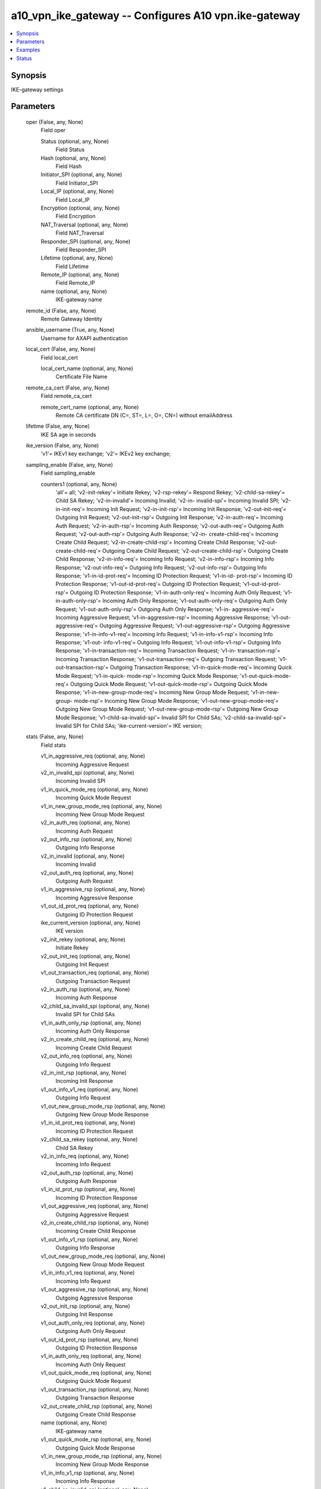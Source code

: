 .. _a10_vpn_ike_gateway_module:


a10_vpn_ike_gateway -- Configures A10 vpn.ike-gateway
=====================================================

.. contents::
   :local:
   :depth: 1


Synopsis
--------

IKE-gateway settings






Parameters
----------

  oper (False, any, None)
    Field oper


    Status (optional, any, None)
      Field Status


    Hash (optional, any, None)
      Field Hash


    Initiator_SPI (optional, any, None)
      Field Initiator_SPI


    Local_IP (optional, any, None)
      Field Local_IP


    Encryption (optional, any, None)
      Field Encryption


    NAT_Traversal (optional, any, None)
      Field NAT_Traversal


    Responder_SPI (optional, any, None)
      Field Responder_SPI


    Lifetime (optional, any, None)
      Field Lifetime


    Remote_IP (optional, any, None)
      Field Remote_IP


    name (optional, any, None)
      IKE-gateway name



  remote_id (False, any, None)
    Remote Gateway Identity


  ansible_username (True, any, None)
    Username for AXAPI authentication


  local_cert (False, any, None)
    Field local_cert


    local_cert_name (optional, any, None)
      Certificate File Name



  remote_ca_cert (False, any, None)
    Field remote_ca_cert


    remote_cert_name (optional, any, None)
      Remote CA certificate DN (C=, ST=, L=, O=, CN=) without emailAddress



  lifetime (False, any, None)
    IKE SA age in seconds


  ike_version (False, any, None)
    'v1'= IKEv1 key exchange; 'v2'= IKEv2 key exchange;


  sampling_enable (False, any, None)
    Field sampling_enable


    counters1 (optional, any, None)
      'all'= all; 'v2-init-rekey'= Initiate Rekey; 'v2-rsp-rekey'= Respond Rekey; 'v2-child-sa-rekey'= Child SA Rekey; 'v2-in-invalid'= Incoming Invalid; 'v2-in- invalid-spi'= Incoming Invalid SPI; 'v2-in-init-req'= Incoming Init Request; 'v2-in-init-rsp'= Incoming Init Response; 'v2-out-init-req'= Outgoing Init Request; 'v2-out-init-rsp'= Outgoing Init Response; 'v2-in-auth-req'= Incoming Auth Request; 'v2-in-auth-rsp'= Incoming Auth Response; 'v2-out-auth-req'= Outgoing Auth Request; 'v2-out-auth-rsp'= Outgoing Auth Response; 'v2-in- create-child-req'= Incoming Create Child Request; 'v2-in-create-child-rsp'= Incoming Create Child Response; 'v2-out-create-child-req'= Outgoing Create Child Request; 'v2-out-create-child-rsp'= Outgoing Create Child Response; 'v2-in-info-req'= Incoming Info Request; 'v2-in-info-rsp'= Incoming Info Response; 'v2-out-info-req'= Outgoing Info Request; 'v2-out-info-rsp'= Outgoing Info Response; 'v1-in-id-prot-req'= Incoming ID Protection Request; 'v1-in-id- prot-rsp'= Incoming ID Protection Response; 'v1-out-id-prot-req'= Outgoing ID Protection Request; 'v1-out-id-prot-rsp'= Outgoing ID Protection Response; 'v1-in-auth-only-req'= Incoming Auth Only Request; 'v1-in-auth-only-rsp'= Incoming Auth Only Response; 'v1-out-auth-only-req'= Outgoing Auth Only Request; 'v1-out-auth-only-rsp'= Outgoing Auth Only Response; 'v1-in- aggressive-req'= Incoming Aggressive Request; 'v1-in-aggressive-rsp'= Incoming Aggressive Response; 'v1-out-aggressive-req'= Outgoing Aggressive Request; 'v1-out-aggressive-rsp'= Outgoing Aggressive Response; 'v1-in-info-v1-req'= Incoming Info Request; 'v1-in-info-v1-rsp'= Incoming Info Response; 'v1-out- info-v1-req'= Outgoing Info Request; 'v1-out-info-v1-rsp'= Outgoing Info Response; 'v1-in-transaction-req'= Incoming Transaction Request; 'v1-in- transaction-rsp'= Incoming Transaction Response; 'v1-out-transaction-req'= Outgoing Transaction Request; 'v1-out-transaction-rsp'= Outgoing Transaction Response; 'v1-in-quick-mode-req'= Incoming Quick Mode Request; 'v1-in-quick- mode-rsp'= Incoming Quick Mode Response; 'v1-out-quick-mode-req'= Outgoing Quick Mode Request; 'v1-out-quick-mode-rsp'= Outgoing Quick Mode Response; 'v1-in-new-group-mode-req'= Incoming New Group Mode Request; 'v1-in-new-group- mode-rsp'= Incoming New Group Mode Response; 'v1-out-new-group-mode-req'= Outgoing New Group Mode Request; 'v1-out-new-group-mode-rsp'= Outgoing New Group Mode Response; 'v1-child-sa-invalid-spi'= Invalid SPI for Child SAs; 'v2-child-sa-invalid-spi'= Invalid SPI for Child SAs; 'ike-current-version'= IKE version;



  stats (False, any, None)
    Field stats


    v1_in_aggressive_req (optional, any, None)
      Incoming Aggressive Request


    v2_in_invalid_spi (optional, any, None)
      Incoming Invalid SPI


    v1_in_quick_mode_req (optional, any, None)
      Incoming Quick Mode Request


    v1_in_new_group_mode_req (optional, any, None)
      Incoming New Group Mode Request


    v2_in_auth_req (optional, any, None)
      Incoming Auth Request


    v2_out_info_rsp (optional, any, None)
      Outgoing Info Response


    v2_in_invalid (optional, any, None)
      Incoming Invalid


    v2_out_auth_req (optional, any, None)
      Outgoing Auth Request


    v1_in_aggressive_rsp (optional, any, None)
      Incoming Aggressive Response


    v1_out_id_prot_req (optional, any, None)
      Outgoing ID Protection Request


    ike_current_version (optional, any, None)
      IKE version


    v2_init_rekey (optional, any, None)
      Initiate Rekey


    v2_out_init_req (optional, any, None)
      Outgoing Init Request


    v1_out_transaction_req (optional, any, None)
      Outgoing Transaction Request


    v2_in_auth_rsp (optional, any, None)
      Incoming Auth Response


    v2_child_sa_invalid_spi (optional, any, None)
      Invalid SPI for Child SAs


    v1_in_auth_only_rsp (optional, any, None)
      Incoming Auth Only Response


    v2_in_create_child_req (optional, any, None)
      Incoming Create Child Request


    v2_out_info_req (optional, any, None)
      Outgoing Info Request


    v2_in_init_rsp (optional, any, None)
      Incoming Init Response


    v1_out_info_v1_req (optional, any, None)
      Outgoing Info Request


    v1_out_new_group_mode_rsp (optional, any, None)
      Outgoing New Group Mode Response


    v1_in_id_prot_req (optional, any, None)
      Incoming ID Protection Request


    v2_child_sa_rekey (optional, any, None)
      Child SA Rekey


    v2_in_info_req (optional, any, None)
      Incoming Info Request


    v2_out_auth_rsp (optional, any, None)
      Outgoing Auth Response


    v1_in_id_prot_rsp (optional, any, None)
      Incoming ID Protection Response


    v1_out_aggressive_req (optional, any, None)
      Outgoing Aggressive Request


    v2_in_create_child_rsp (optional, any, None)
      Incoming Create Child Response


    v1_out_info_v1_rsp (optional, any, None)
      Outgoing Info Response


    v1_out_new_group_mode_req (optional, any, None)
      Outgoing New Group Mode Request


    v1_in_info_v1_req (optional, any, None)
      Incoming Info Request


    v1_out_aggressive_rsp (optional, any, None)
      Outgoing Aggressive Response


    v2_out_init_rsp (optional, any, None)
      Outgoing Init Response


    v1_out_auth_only_req (optional, any, None)
      Outgoing Auth Only Request


    v1_out_id_prot_rsp (optional, any, None)
      Outgoing ID Protection Response


    v1_in_auth_only_req (optional, any, None)
      Incoming Auth Only Request


    v1_out_quick_mode_req (optional, any, None)
      Outgoing Quick Mode Request


    v1_out_transaction_rsp (optional, any, None)
      Outgoing Transaction Response


    v2_out_create_child_rsp (optional, any, None)
      Outgoing Create Child Response


    name (optional, any, None)
      IKE-gateway name


    v1_out_quick_mode_rsp (optional, any, None)
      Outgoing Quick Mode Response


    v1_in_new_group_mode_rsp (optional, any, None)
      Incoming New Group Mode Response


    v1_in_info_v1_rsp (optional, any, None)
      Incoming Info Response


    v1_child_sa_invalid_spi (optional, any, None)
      Invalid SPI for Child SAs


    v2_out_create_child_req (optional, any, None)
      Outgoing Create Child Request


    v1_in_transaction_rsp (optional, any, None)
      Incoming Transaction Response


    v2_in_info_rsp (optional, any, None)
      Incoming Info Response


    v1_out_auth_only_rsp (optional, any, None)
      Outgoing Auth Only Response


    v1_in_transaction_req (optional, any, None)
      Incoming Transaction Request


    v2_in_init_req (optional, any, None)
      Incoming Init Request


    v1_in_quick_mode_rsp (optional, any, None)
      Incoming Quick Mode Response


    v2_rsp_rekey (optional, any, None)
      Respond Rekey



  uuid (False, any, None)
    uuid of the object


  dh_group (False, any, None)
    '1'= Diffie-Hellman group 1 - 768-bit(Default); '2'= Diffie-Hellman group 2 - 1024-bit; '5'= Diffie-Hellman group 5 - 1536-bit; '14'= Diffie-Hellman group 14 - 2048-bit; '15'= Diffie-Hellman group 15 - 3072-bit; '16'= Diffie-Hellman group 16 - 4096-bit; '18'= Diffie-Hellman group 18 - 8192-bit; '19'= Diffie- Hellman group 19 - 256-bit Elliptic Curve; '20'= Diffie-Hellman group 20 - 384-bit Elliptic Curve;


  vrid (False, any, None)
    Field vrid


    vrid_num (optional, any, None)
      Specify ha VRRP-A vrid



  auth_method (False, any, None)
    'preshare-key'= Authenticate the remote gateway using a pre-shared key (Default); 'rsa-signature'= Authenticate the remote gateway using an RSA certificate; 'ecdsa-signature'= Authenticate the remote gateway using an ECDSA certificate;


  state (True, any, None)
    State of the object to be created.


  local_id (False, any, None)
    Local Gateway Identity


  local_address (False, any, None)
    Field local_address


    local_ipv6 (optional, any, None)
      Ipv6 address


    local_ip (optional, any, None)
      Ipv4 address



  nat_traversal (False, any, None)
    Field nat_traversal


  remote_address (False, any, None)
    Field remote_address


    remote_ipv6 (optional, any, None)
      Ipv6 address


    dns (optional, any, None)
      Remote IP based on Domain name


    remote_ip (optional, any, None)
      Ipv4 address



  enc_cfg (False, any, None)
    Field enc_cfg


    priority (optional, any, None)
      Prioritizes (1-10) security protocol, least value has highest priority


    encryption (optional, any, None)
      'des'= Data Encryption Standard algorithm; '3des'= Triple Data Encryption Standard algorithm; 'aes-128'= Advanced Encryption Standard algorithm CBC Mode(key size= 128 bits); 'aes-192'= Advanced Encryption Standard algorithm CBC Mode(key size= 192 bits); 'aes-256'= Advanced Encryption Standard algorithm CBC Mode(key size= 256 bits); 'aes-gcm-128'= Advanced Encryption Standard algorithm Galois/Counter Mode(key size= 128 bits, ICV size= 16 bytes), only for IKEv2; 'aes-gcm-192'= Advanced Encryption Standard algorithm Galois/Counter Mode(key size= 192 bits, ICV size= 16 bytes), only for IKEv2; 'aes-gcm-256'= Advanced Encryption Standard algorithm Galois/Counter Mode(key size= 256 bits, ICV size= 16 bytes), only for IKEv2; 'null'= No encryption algorithm, only for IKEv2;


    gcm_priority (optional, any, None)
      Prioritizes (1-10) security protocol, least value has highest priority


    prf (optional, any, None)
      'md5'= MD5 Dessage-Digest Algorithm; 'sha1'= Secure Hash Algorithm 1; 'sha256'= Secure Hash Algorithm 256; 'sha384'= Secure Hash Algorithm 384; 'sha512'= Secure Hash Algorithm 512;


    hash (optional, any, None)
      'md5'= MD5 Dessage-Digest Algorithm; 'sha1'= Secure Hash Algorithm 1; 'sha256'= Secure Hash Algorithm 256; 'sha384'= Secure Hash Algorithm 384; 'sha512'= Secure Hash Algorithm 512;



  key (False, any, None)
    Private Key


  a10_device_context_id (False, any, None)
    Device ID for aVCS configuration


  a10_partition (False, any, None)
    Destination/target partition for object/command


  ansible_host (True, any, None)
    Host for AXAPI authentication


  ansible_port (True, any, None)
    Port for AXAPI authentication


  preshare_key_value (False, any, None)
    pre-shared key


  name (True, any, None)
    IKE-gateway name


  ansible_password (True, any, None)
    Password for AXAPI authentication


  key_passphrase (False, any, None)
    Private Key Pass Phrase


  dpd (False, any, None)
    Field dpd


    interval (optional, any, None)
      Interval time in seconds


    retry (optional, any, None)
      Retry times



  mode (False, any, None)
    'main'= Negotiate Main mode (Default); 'aggressive'= Negotiate Aggressive mode;


  user_tag (False, any, None)
    Customized tag


  key_passphrase_encrypted (False, any, None)
    Do NOT use this option manually. (This is an A10 reserved keyword.) (The ENCRYPTED key string)


  preshare_key_encrypted (False, any, None)
    Do NOT use this option manually. (This is an A10 reserved keyword.) (The ENCRYPTED pre-shared key string)









Examples
--------

.. code-block:: yaml+jinja

    





Status
------




- This module is not guaranteed to have a backwards compatible interface. *[preview]*


- This module is maintained by community.



Authors
~~~~~~~

- A10 Networks 2018

